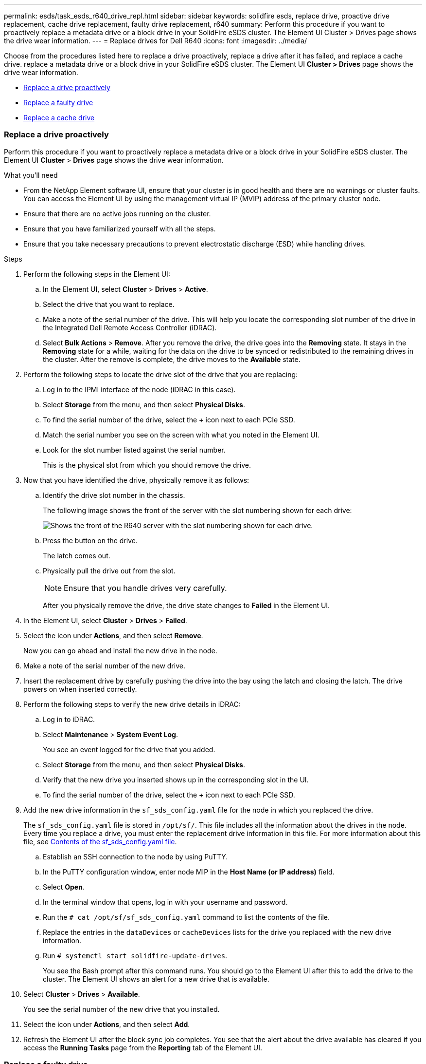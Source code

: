 ---
permalink: esds/task_esds_r640_drive_repl.html
sidebar: sidebar
keywords: solidfire esds, replace drive, proactive drive replacement, cache drive replacement, faulty drive replacement, r640
summary: Perform this procedure if you want to proactively replace a metadata drive or a block drive in your SolidFire eSDS cluster. The Element UI Cluster > Drives page shows the drive wear information.
---
= Replace drives for Dell R640
:icons: font
:imagesdir: ../media/

[.lead]
Choose from the procedures listed here to replace a drive proactively, replace a drive after it has failed, and replace a cache drive. replace a metadata drive or a block drive in your SolidFire eSDS cluster. The Element UI *Cluster > Drives* page shows the drive wear information.

* <<Replace a drive proactively>>
* <<Replace a faulty drive>>
* <<Replace a cache drive>>

=== Replace a drive proactively

Perform this procedure if you want to proactively replace a metadata drive or a block drive in your SolidFire eSDS cluster. The Element UI *Cluster* > *Drives* page shows the drive wear information.

.What you'll need

* From the NetApp Element software UI, ensure that your cluster is in good health and there are no warnings or cluster faults. You can access the Element UI by using the management virtual IP (MVIP) address of the primary cluster node.
* Ensure that there are no active jobs running on the cluster.
* Ensure that you have familiarized yourself with all the steps.
* Ensure that you take necessary precautions to prevent electrostatic discharge (ESD) while handling drives.

.Steps

. Perform the following steps in the Element UI:
 .. In the Element UI, select *Cluster* > *Drives* > *Active*.
 .. Select the drive that you want to replace.
 .. Make a note of the serial number of the drive. This will help you locate the corresponding slot number of the drive in the Integrated Dell Remote Access Controller (iDRAC).
 .. Select *Bulk Actions* > *Remove*. After you remove the drive, the drive goes into the *Removing* state. It stays in the *Removing* state for a while, waiting for the data on the drive to be synced or redistributed to the remaining drives in the cluster. After the remove is complete, the drive moves to the *Available* state.
. Perform the following steps to locate the drive slot of the drive that you are replacing:
.. Log in to the IPMI interface of the node (iDRAC in this case).
.. Select *Storage* from the menu, and then select *Physical Disks*.
.. To find the serial number of the drive, select the *+* icon next to each PCIe SSD.
.. Match the serial number you see on the screen with what you noted in the Element UI.
.. Look for the slot number listed against the serial number.
+
This is the physical slot from which you should remove the drive.

. Now that you have identified the drive, physically remove it as follows:
.. Identify the drive slot number in the chassis.
+
The following image shows the front of the server with the slot numbering shown for each drive:
+
image::../media/esds_r640_slots.png[Shows the front of the R640 server with the slot numbering shown for each drive.]

.. Press the button on the drive.
+
The latch comes out.
.. Physically pull the drive out from the slot.
+
NOTE: Ensure that you handle drives very carefully.
+
After you physically remove the drive, the drive state changes to *Failed* in the Element UI.
. In the Element UI, select *Cluster* > *Drives* > *Failed*.
. Select the icon under *Actions*, and then select *Remove*.
+
Now you can go ahead and install the new drive in the node.

. Make a note of the serial number of the new drive.
. Insert the replacement drive by carefully pushing the drive into the bay using the latch and closing the latch. The drive powers on when inserted correctly.
. Perform the following steps to verify the new drive details in iDRAC:
.. Log in to iDRAC.
.. Select *Maintenance* > *System Event Log*.
+
You see an event logged for the drive that you added.
.. Select *Storage* from the menu, and then select *Physical Disks*.
.. Verify that the new drive you inserted shows up in the corresponding slot in the UI.
.. To find the serial number of the drive, select the *+* icon next to each PCIe SSD.

. Add the new drive information in the `sf_sds_config.yaml` file for the node in which you replaced the drive.
+
The `sf_sds_config.yaml` file is stored in `/opt/sf/`. This file includes all the information about the drives in the node. Every time you replace a drive, you must enter the replacement drive information in this file. For more information about this file, see link:reference_esds_sf_sds_config_file.html[Contents of the sf_sds_config.yaml file^].
+
.. Establish an SSH connection to the node by using PuTTY.
.. In the PuTTY configuration window, enter node MIP in the *Host Name (or IP address)* field.
.. Select *Open*.
.. In the terminal window that opens, log in with your username and password.
.. Run the `# cat /opt/sf/sf_sds_config.yaml` command to list the contents of the file.
.. Replace the entries in the `dataDevices` or `cacheDevices` lists for the drive you replaced with the new drive information.
.. Run `# systemctl start solidfire-update-drives`.
+
You see the Bash prompt after this command runs. You should go to the Element UI after this to add the drive to the cluster. The Element UI shows an alert for a new drive that is available.

. Select *Cluster* > *Drives* > *Available*.
+
You see the serial number of the new drive that you installed.

. Select the icon under *Actions*, and then select *Add*.
. Refresh the Element UI after the block sync job completes. You see that the alert about the drive available has cleared if you access the *Running Tasks* page from the *Reporting* tab of the Element UI.

=== Replace a faulty drive

If your SolidFire eSDS cluster has a faulty drive, the Element UI displays an alert. Before you remove the drive from the cluster, verify the reason for failure by looking at the information in the IPMI interface for your node/server. These steps are applicable if you are replacing a block drive or a metadata drive.

.What you'll need

* From the NetApp Element software UI, verify that the drive has failed. Element displays an alert when a drive fails. You can access the Element UI by using the management virtual IP (MVIP) address of the primary cluster node.
* Ensure that you have familiarized yourself with all the steps.
* Ensure that you take necessary precautions to prevent electrostatic discharge (ESD) while handling drives.

.Steps

. Remove the failed drive from the cluster as follows using the Element UI:
.. Select *Cluster* > *Drives* > *Failed*.
.. Note the node name and serial number associated with the failed drive.
.. Select the icon under *Actions*, and then select *Remove*.
 If you see warnings of the service associated with the drive, wait until bin sync completes, and then remove the drive.
. Perform the following steps to verify the drive failure and view the events logged that are associated with the drive failure:
.. Log in to the IPMI interface of the node (IDRAC in this case).
.. Select *Maintenance* > *System Event Log* to see the reason for the drive failure (for example, SSDWearOut or drive not inserted properly).
+
You can also see an event showing the status of the drive.
.. Select *Storage* from the menu, and then select *Physical Disks*.
.. Find the slot number of the failed drive using the serial number that you noted in the Element UI.

. Remove the drive physically as follows:
.. Identify the drive slot number in the chassis.
+
The following image shows the front of the server with the slot numbering shown for each drive:
+
image::../media/esds_r640_slots.png[Shows the front of the R640 server with the slot numbering shown for each drive.]

.. Press the button on the drive.
+
The latch comes out.
.. Physically pull the drive out from the slot.
+
NOTE: Ensure that you handle drives very carefully.
. Insert the replacement drive by carefully pushing the drive into the slot using the latch and closing the latch.
+
The drive powers on when inserted correctly.
. Verify the new drive details in iDRAC:
.. Select *Maintenance* > *System Event Log*. You see an event logged for the drive that you added.
.. Select *Storage* from the menu, and then select *Physical Disks*.
.. Verify that the new drive you inserted shows up in the corresponding slot in the UI.
.. To find the serial number of the drive, select the *+* icon next to each PCIe SSD.
. Add the new drive information in the `sf_sds_config.yaml` file for the node in which you replaced the drive.
+
The `sf_sds_config.yaml` file is stored in `/opt/sf/`. This file includes all the information about the drives in the node. Every time you replace a drive, you must enter the replacement drive information in this file. For more information about this file, see link:reference_esds_sf_sds_config_file.html[Contents of the sf_sds_config.yaml file^].
+
.. Establish an SSH connection to the node by using PuTTY.
.. In the PuTTY configuration window, enter node MIP in the *Host Name (or IP address)* field.
.. Select *Open*.
.. In the terminal window that opens, log in with your username and password.
.. Run the `# cat /opt/sf/sf_sds_config.yaml` command to list the contents of the file.
.. Replace the entries in the `dataDevices` or `cacheDevices` lists for the drive you replaced with the new drive information.
.. Run `# systemctl start solidfire-update-drives`.
+
You see the Bash prompt after this command runs. You should go to the Element UI after this to add the drive to the cluster. The Element UI shows an alert for a new drive that is available.

. Select *Cluster* > *Drives* > *Available*.
+
You see the serial number of the new drive that you installed.

. Select the icon under *Actions*, and then select *Add*.
. Refresh the Element UI after the block sync job completes. You see that the alert about the drive available has cleared if you access the *Running Tasks* page from the *Reporting* tab of the Element UI.

=== Replace a cache drive

Perform this procedure if you want to replace the cache drive in your SolidFire eSDS cluster. The cache drive is associated with metadata services. The Element UI *Cluster* > *Drives* page shows the drive wear information.

.What you'll need

* From the NetApp Element software UI, ensure that your cluster is in good health and there are no warnings or cluster faults. You can access the Element UI by using the management virtual IP (MVIP) address of the primary cluster node.
* Ensure that there are no active jobs running on the cluster.
* Ensure that you have familiarized yourself with all the steps.
* Ensure that you remove metadata services from the Element UI.
* Ensure that you take necessary precautions to prevent electrostatic discharge (ESD) while handling drives.

.Steps

. Perform the following steps in the Element UI:
.. In the Element UI, select *Cluster* > *Nodes* > *Active*.
.. Make a note of the node ID and management IP address of the node in which you are replacing the cache drive.
.. If the cache drive is healthy and you are proactively replacing it, select *Active Drives*, locate the metadata drive, and remove it from the UI.
+
After you remove it, the metadata drive goes to *Removing* state first, and then to *Available*.
.. If you are performing replacement after the cache drive failed, the metadata drive will be in *Available* state, and listed under *Cluster* > *Drives* > *Available*.
.. In the Element UI, select *Cluster* > *Drives* > *Active*.
.. Select the metadata drive associated with the NodeName, where you want to do the cache drive replacement.
.. Select *Bulk Actions* > *Remove*. After you remove the drive, the drive goes into the *Removing* state. It stays in the *Removing* state for a while, waiting for the data on the drive to be synced or redistributed to the remaining drives in the cluster. After the remove is complete, the drive moves to the *Available* state.
. Perform the following steps to locate the drive slot of the cache drive that you are replacing:
.. Log in to the IPMI interface of the node (iDRAC in this case).
.. Select *Storage* from the menu, and then select *Physical Disks*.
.. Locate the cache drive.
+
NOTE: Cache drives are of lesser capacity (375 GB) than storage drives, and are PCIe SSDs.
.. Look for the slot number listed for cache drive.
+
This is the physical slot from which you should remove the drive.
. Now that you have identified the drive, physically remove it as follows:
.. Identify the drive slot number in the chassis.
+
The following image shows the front of the server with the slot numbering shown for each drive:
+
image::../media/esds_r640_slots.png[Shows the front of the R640 server with the slot numbering shown for each drive.]

.. Press the button on the drive.
+
The latch comes out.
.. Physically pull the drive out from the slot.
+
NOTE: Ensure that you handle drives very carefully.
+
After you physically remove the drive, the drive state changes to *Failed* in the Element UI.
. Make a note of the model number and the ISN (serial number) of the new cache drive.
. Insert the replacement drive by carefully pushing the drive into the slot using the latch and closing the latch.
+
The drive powers on when inserted correctly.
. Perform the following steps to verify the new drive details in iDRAC:
.. Select *Maintenance* > *System Event Log*. You see an event logged for the drive that you added.
.. Select *Storage* from the menu, and then select *Physical Disks*.
.. Verify that the new drive you inserted shows up in the corresponding slot in the UI.
.. To find the serial number of the drive, select the *+* icon next to each PCIe SSD.
. Add the new cache drive information in the `sf_sds_config.yaml` file for the node in which you replaced the drive.
+
The `sf_sds_config.yaml` file is stored in `/opt/sf/`. This file includes all the information about the drives in the node. Every time you replace a drive, you should enter the replacement drive information in this file. For more information about this file, see link:reference_esds_sf_sds_config_file.html[Contents of the sf_sds_config.yaml file^].

 .. Establish an SSH connection to the node by using PuTTY.
 .. In the PuTTY configuration window, enter node MIP address (that you made a note of from the Element UI earlier) in the *Host Name (or IP address)* field.
 .. Select *Open*.
 .. In the terminal window that opens, log in with your username and password.
 .. Run the `nvme list` command to list the NMVe devices.
+
You can see the model number and serial number of the new cache drive. See the following sample output:
+
image::../media/esds_nvme_list_r640.png[Shows the model number and serial number of the new cache drive.]

 .. Add the new cache drive information in `/opt/sf/sf_sds_config.yaml`.
+
You should replace the existing cache drive model number and serial number with the corresponding information for the new cache drive. See the following example:
+
image::../media/esds_cache_drive_info_r640.png[Shows the model number and serial number.]

 .. Save the `/opt/sf/sf_sds_config.yaml` file.
. Perform the steps for the scenario that is applicable to you:
+
[%header,cols=2*]
|===
|Scenario
|Steps

|The new inserted cache drive shows up after you run the `nvme list` command
a|
. Run `# systemctl restart solidfire`. This takes around three minutes.
. Check the `solidfire` status by running `system status solidfire`.
. Go to step 9.

|The new inserted cache drive does not show up after you run the `nvme list` command
a|
. Reboot the node.
. After the node reboots, verify that the `solidfire` services are running by logging in to the node (using PuTTY), and running the `system status solidfire` command.
. Go to step 9.
|===
+
NOTE: Restarting `solidfire` or rebooting the node causes some cluster faults, which eventually clear in about five minutes.

. In the Element UI, add back the metadata drive that you removed:
.. Select *Cluster* > *Drives* > *Available*.
.. Select the icon under Actions, and select *Add*.
. Refresh your Element UI after the block sync job completes.
+
You can see that the alert about the drive available has cleared along with other cluster faults.

== Find more information
* https://www.netapp.com/data-storage/solidfire/documentation/[NetApp SolidFire Resources Page^]
* https://docs.netapp.com/sfe-122/topic/com.netapp.ndc.sfe-vers/GUID-B1944B0E-B335-4E0B-B9F1-E960BF32AE56.html[Documentation for earlier versions of NetApp SolidFire and Element products^]

